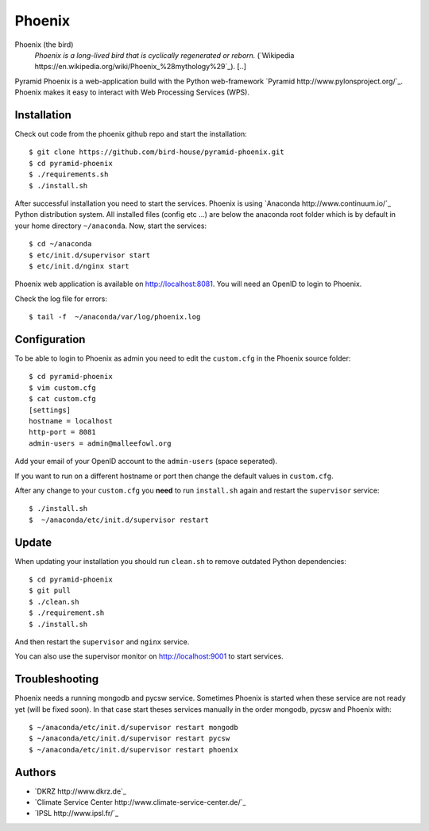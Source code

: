 Phoenix
=======

Phoenix (the bird)
  *Phoenix is a long-lived bird that is cyclically regenerated or reborn.* (`Wikipedia https://en.wikipedia.org/wiki/Phoenix_%28mythology%29`_). [..]

Pyramid Phoenix is a web-application build with the Python web-framework `Pyramid http://www.pylonsproject.org/`_. Phoenix makes it easy to interact with Web Processing Services (WPS).

Installation
------------

Check out code from the phoenix github repo and start the installation::

   $ git clone https://github.com/bird-house/pyramid-phoenix.git
   $ cd pyramid-phoenix
   $ ./requirements.sh
   $ ./install.sh


After successful installation you need to start the services. Phoenix is using `Anaconda http://www.continuum.io/`_ Python distribution system. All installed files (config etc ...) are below the anaconda root folder which is by default in your home directory ``~/anaconda``. Now, start the services::

   $ cd ~/anaconda
   $ etc/init.d/supervisor start
   $ etc/init.d/nginx start

Phoenix web application is available on http://localhost:8081. You will need an OpenID to login to Phoenix.

Check the log file for errors::

   $ tail -f  ~/anaconda/var/log/phoenix.log

Configuration
-------------

To be able to login to Phoenix as admin you need to edit the ``custom.cfg`` in the Phoenix source folder::

   $ cd pyramid-phoenix
   $ vim custom.cfg
   $ cat custom.cfg
   [settings]
   hostname = localhost
   http-port = 8081
   admin-users = admin@malleefowl.org

Add your email of your OpenID account to the ``admin-users`` (space seperated).

If you want to run on a different hostname or port then change the default values in ``custom.cfg``. 

After any change to your ``custom.cfg`` you **need** to run ``install.sh`` again and restart the ``supervisor`` service::

  $ ./install.sh
  $  ~/anaconda/etc/init.d/supervisor restart


Update
------

When updating your installation you should run ``clean.sh`` to remove outdated Python dependencies::

   $ cd pyramid-phoenix
   $ git pull
   $ ./clean.sh
   $ ./requirement.sh
   $ ./install.sh

And then restart the ``supervisor`` and ``nginx`` service.

You can also use the supervisor monitor on http://localhost:9001 to start services.

Troubleshooting
---------------

Phoenix needs a running mongodb and pycsw service. Sometimes Phoenix is started when these service are not ready yet (will be fixed soon). In that case start theses services manually in the order mongodb, pycsw and Phoenix with::

    $ ~/anaconda/etc/init.d/supervisor restart mongodb
    $ ~/anaconda/etc/init.d/supervisor restart pycsw
    $ ~/anaconda/etc/init.d/supervisor restart phoenix
   

Authors
-------

* `DKRZ http://www.dkrz.de`_
* `Climate Service Center http://www.climate-service-center.de/`_
* `IPSL http://www.ipsl.fr/`_



